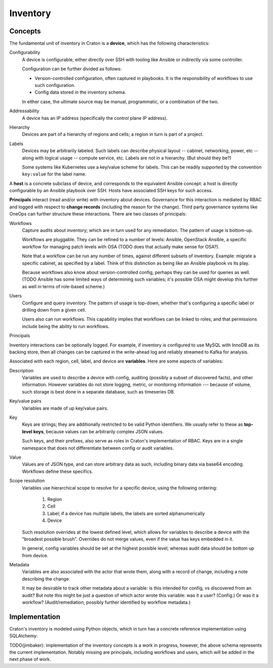 Inventory
=========

Concepts
--------

The fundamental unit of inventory in Craton is a **device**, which has
the following characteristics:

Configurability
    A device is configurable, either directly over SSH with tooling
    like Ansible or indirectly via some controller.

    Configuration can be further divided as follows:

    * Version-controlled configuration, often captured in
      playbooks. It is the responsibility of workflows to use such
      configuration.

    * Config data stored in the inventory schema.

    In either case, the ultimate source may be manual, programmatic,
    or a combination of the two.

Addressability
    A device has an IP address (specifically the control plane IP
    address).

Hierarchy
    Devices are part of a hierarchy of regions and cells; a region in
    turn is part of a project.

Labels
    Devices may be arbitrarily labeled. Such labels can describe
    physical layout -- cabinet, networking, power, etc -- along with
    logical usage -- compute service, etc. Labels are not in a
    hierarchy. (But should they be?)

    Some systems like Kubernetes use a key/value scheme for
    labels. This can be readily supported by the convention
    ``key:value`` for the label name.

A **host** is a concrete subclass of device, and corresponds to the
equivalent Ansible concept: a host is directly configurable by an
Ansible playbook over SSH. Hosts have associated SSH keys for such
access.

**Principals** interact (read and/or write) with inventory about
devices. Governance for this interaction is mediated by RBAC and
logged with respect to **change records** (including the reason for
the change). Third party governance systems like OneOps can further
structure these interactions. There are two classes of principals:

Workflows
    Capture audits about inventory; which are in turn used for any
    remediation. The pattern of usage is bottom-up.

    Workflows are pluggable. They can be refined to a number of
    levels: Ansible, OpenStack Ansible, a specific workflow for
    managing patch levels with OSA (TODO does that actually make
    sense for OSA?).

    Note that a workflow can be run any number of times, against
    different subsets of inventory. Example: migrate a specific
    cabinet, as specified by a label. Think of this distinction as
    being like an Ansible playbook vs its play.

    Because workflows also know about version-controlled config,
    perhaps they can be used for queries as well. (TODO Ansible has
    some limited ways of determining such variables; it's possible OSA
    might develop this further as well in terms of role-based scheme.)

Users
    Configure and query inventory. The pattern of usage is top-down,
    whether that's configuring a specific label or drilling down from
    a given cell.

    Users also can run workflows. This capability implies that
    workflows can be linked to roles; and that permissions include
    being the ability to run workflows.

Principals 

Inventory interactions can be optionally logged. For example, if
inventory is configured to use MySQL with InnoDB as its backing store,
then all changes can be captured in the write-ahead log and reliably
streamed to Kafka for analysis.

Associated with each region, cell, label, and device are
**variables**. Here are some aspects of variables:

Description
    Variables are used to describe a device with config, auditing
    (possibly a subset of discovered facts), and other
    information. However variables do not store logging, metric, or
    monitoring information --- because of volume, such storage is best
    done in a separate database, such as timeseries DB.

Key/value pairs
    Variables are made of up key/value pairs.

Key
    Keys are strings; they are additionally restricted to be valid
    Python identifiers. We usually refer to these as **top-level
    keys**, because values can be arbitrarily complex JSON values.

    Such keys, and their prefixes, also serve as roles in Craton's
    implementation of RBAC. Keys are in a single namespace that does
    not differentiate between config or audit variables.

Value
    Values are of JSON type, and can store arbitrary data as such,
    including binary data via base64 encoding. Workflows define these
    specifics.

Scope resolution
    Variables use hierarchical scope to resolve for a specific device,
    using the following ordering:
         
      1. Region
      2. Cell
      3. Label; if a device has multiple labels, the labels are sorted
         alphanumerically
      4. Device

    Such resolution overrides at the lowest defined level, which
    allows for variables to describe a device with the "broadest
    possible brush". Overrides do not merge values, even if the value
    has keys embedded in it.

    In general, config variables should be set at the highest
    possible level; whereas audit data should be bottom up from
    device.

Metadata
    Variables are also associated with the actor that wrote
    them, along with a record of change, including a note describing
    the change.

    It may be desirable to track other metadata about a variable: is
    this intended for config, vs discovered from an audit? But note
    this might be just a question of which actor wrote this variable:
    was it a user? (Config.) Or was it a workflow? (Audit/remediation,
    possibly further identified by workflow metadata.)


Implementation
--------------

Craton's inventory is modeled using Python objects, which in turn has 
a concrete reference implementation using SQLAlchemy:

.. image:: img/schema.svg
   :width: 660px
   :align: center
   :alt: ER model

TODO(jimbaker): implementation of the inventory concepts is a work in
progress, however, the above schema represents the current
implementation. Notably missing are principals, including workflows
and users, which will be added in the next phase of work.
